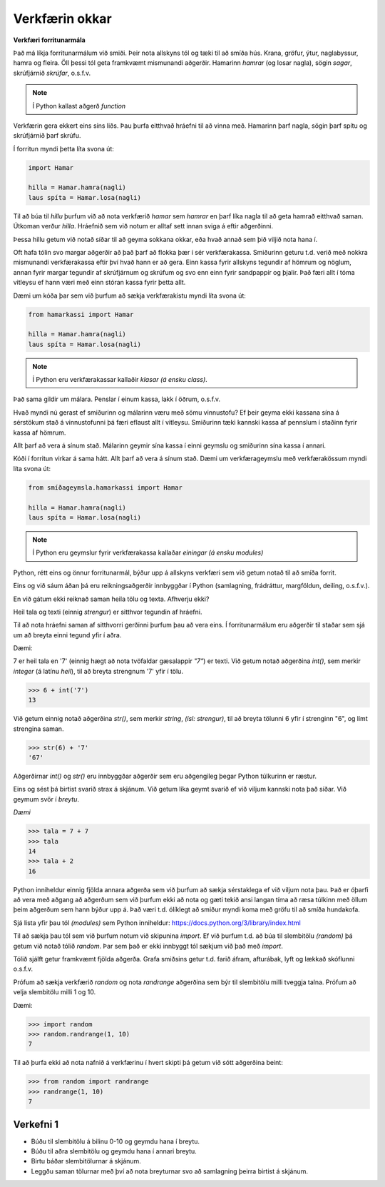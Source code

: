 .. _minecraft-our-tools:

Verkfærin okkar
===============

**Verkfæri forritunarmála**

Það má líkja forritunarmálum við smiði. Þeir nota allskyns tól og tæki til að smíða hús. Krana, gröfur, ýtur, naglabyssur, hamra og fleira. Öll þessi tól geta framkvæmt mismunandi aðgerðir. Hamarinn *hamrar* (og losar nagla), sögin *sagar*, skrúfjárnið *skrúfar*, o.s.f.v.

.. note::
    
    Í Python kallast aðgerð *function*
    

Verkfærin gera ekkert eins síns liðs. Þau þurfa eitthvað hráefni til að vinna með. Hamarinn þarf nagla, sögin þarf spítu og skrúfjárnið þarf skrúfu.

Í forritun myndi þetta líta svona út:

.. code-block:: python

    import Hamar

    hilla = Hamar.hamra(nagli)
    laus spíta = Hamar.losa(nagli)

Til að búa til *hillu* þurfum við að nota verkfærið *hamar* sem *hamrar* en þarf líka nagla til að geta hamrað eitthvað saman. Útkoman verður *hilla*. Hráefnið sem við notum er alltaf sett innan sviga á eftir aðgerðinni.

Þessa hillu getum við notað síðar til að geyma sokkana okkar, eða hvað annað sem þið viljið nota hana í.


Oft hafa tólin svo margar aðgerðir að það þarf að flokka þær í sér verkfærakassa. Smiðurinn geturu t.d. verið með nokkra mismunandi verkfærakassa eftir því hvað hann er að gera. Einn kassa fyrir allskyns tegundir af hömrum og nöglum, annan fyrir margar tegundir af skrúfjárnum og skrúfum og svo enn einn fyrir sandpappír og þjalir. Það færi allt í tóma vitleysu ef hann væri með einn stóran kassa fyrir þetta allt.

Dæmi um kóða þar sem við þurfum að sækja verkfærakistu myndi líta svona út:

.. code-block:: python

    from hamarkassi import Hamar

    hilla = Hamar.hamra(nagli)
    laus spíta = Hamar.losa(nagli)


.. note::
    
    Í Python eru verkfærakassar kallaðir *klasar (á ensku class)*.

Það sama gildir um málara. Penslar í einum kassa, lakk í öðrum, o.s.f.v.


Hvað myndi nú gerast ef smiðurinn og málarinn væru með sömu vinnustofu? Ef þeir geyma ekki kassana sína á sérstökum stað á vinnustofunni þá færi eflaust allt í vitleysu. Smiðurinn tæki kannski kassa af pennslum í staðinn fyrir kassa af hömrum.

Allt þarf að vera á sínum stað. Málarinn geymir sína kassa í einni geymslu og smiðurinn sína kassa í annari.

Kóði í forritun virkar á sama hátt. Allt þarf að vera á sínum stað. Dæmi um verkfærageymslu með verkfærakössum myndi líta svona út:

.. code-block:: python

    from smíðageymsla.hamarkassi import Hamar

    hilla = Hamar.hamra(nagli)
    laus spíta = Hamar.losa(nagli)

.. note::
    
    Í Python eru geymslur fyrir verkfærakassa kallaðar *einingar (á ensku modules)*



Python, rétt eins og önnur forritunarmál, býður upp á allskyns verkfæri sem við getum notað til að smíða forrit.

Eins og við sáum áðan þá eru reikningsaðgerðir innbyggðar í Python (samlagning, frádráttur, margföldun, deiling, o.s.f.v.).

En við gátum ekki reiknað saman heila tölu og texta. Afhverju ekki?

Heil tala og texti (einnig *strengur*) er sitthvor tegundin af hráefni.

Til að nota hráefni saman af sitthvorri gerðinni þurfum þau að vera eins. Í forritunarmálum eru aðgerðir til staðar sem sjá um að breyta einni tegund yfir í aðra.

Dæmi:

7 er heil tala en '7' (einnig hægt að nota tvöfaldar gæsalappir *"7"*) er texti. Við getum notað aðgerðina *int()*, sem merkir *integer* (á latínu *heil*), til að breyta strengnum '7' yfir í tölu.


>>> 6 + int('7')
13


Við getum einnig notað aðgerðina *str()*, sem merkir *string*, *(ísl: strengur)*, til að breyta tölunni 6 yfir í strenginn "6", og límt strengina saman.

>>> str(6) + '7'
'67'

Aðgerðirnar *int()* og *str()* eru innbyggðar aðgerðir sem eru aðgengileg þegar Python túlkurinn er ræstur.


Eins og sést þá birtist svarið strax á skjánum. Við getum líka geymt svarið ef við viljum kannski nota það síðar. Við geymum svör í *breytu*.

*Dæmi*

>>> tala = 7 + 7
>>> tala
14
>>> tala + 2
16

Python inniheldur einnig fjölda annara aðgerða sem við þurfum að sækja sérstaklega ef við viljum nota þau. Það er óþarfi að vera með aðgang að aðgerðum sem við þurfum ekki að nota og gæti tekið ansi langan tíma að ræsa túlkinn með öllum þeim aðgerðum sem hann býður upp á. Það væri t.d. ólíklegt að smiður myndi koma með gröfu til að smíða hundakofa.

Sjá lista yfir þau tól *(modules)* sem Python inniheldur: https://docs.python.org/3/library/index.html

Til að sækja þau tól sem við þurfum notum við skipunina *import*. Ef við þurfum t.d. að búa til slembitölu *(random)* þá getum við notað tólið *random*. Þar sem það er ekki innbyggt tól sækjum við það með *import*.

Tólið sjálft getur framkvæmt fjölda aðgerða. Grafa smiðsins getur t.d. farið áfram, afturábak, lyft og lækkað skóflunni o.s.f.v.

Prófum að sækja verkfærið *random* og nota *randrange* aðgerðina sem býr til slembitölu milli tveggja talna. Prófum að velja slembitölu milli 1 og 10.

Dæmi:

>>> import random
>>> random.randrange(1, 10)
7


Til að þurfa ekki að nota nafnið á verkfærinu í hvert skipti þá getum við sótt aðgerðina beint:

>>> from random import randrange
>>> randrange(1, 10)
7


.. _assignment-1:

Verkefni 1
----------

* Búðu til slembitölu á bilinu 0-10 og geymdu hana í breytu.
* Búðu til aðra slembitölu og geymdu hana í annari breytu.
* Birtu báðar slembitölurnar á skjánum.
* Leggðu saman tölurnar með því að nota breyturnar svo að samlagning þeirra birtist á skjánum.
